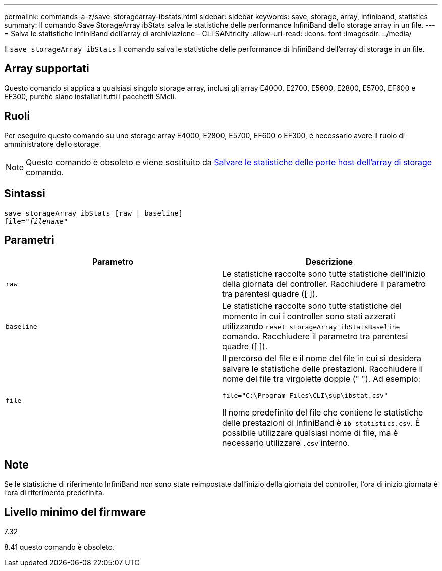 ---
permalink: commands-a-z/save-storagearray-ibstats.html 
sidebar: sidebar 
keywords: save, storage, array, infiniband, statistics 
summary: Il comando Save StorageArray ibStats salva le statistiche delle performance InfiniBand dello storage array in un file. 
---
= Salva le statistiche InfiniBand dell'array di archiviazione - CLI SANtricity
:allow-uri-read: 
:icons: font
:imagesdir: ../media/


[role="lead"]
Il `save storageArray ibStats` Il comando salva le statistiche delle performance di InfiniBand dell'array di storage in un file.



== Array supportati

Questo comando si applica a qualsiasi singolo storage array, inclusi gli array E4000, E2700, E5600, E2800, E5700, EF600 e EF300, purché siano installati tutti i pacchetti SMcli.



== Ruoli

Per eseguire questo comando su uno storage array E4000, E2800, E5700, EF600 o EF300, è necessario avere il ruolo di amministratore dello storage.

[NOTE]
====
Questo comando è obsoleto e viene sostituito da xref:save-storagearray-hostportstatistics.adoc[Salvare le statistiche delle porte host dell'array di storage] comando.

====


== Sintassi

[source, cli, subs="+macros"]
----
save storageArray ibStats [raw | baseline]
file=pass:quotes["_filename_"]
----


== Parametri

[cols="2*"]
|===
| Parametro | Descrizione 


 a| 
`raw`
 a| 
Le statistiche raccolte sono tutte statistiche dell'inizio della giornata del controller. Racchiudere il parametro tra parentesi quadre ([ ]).



 a| 
`baseline`
 a| 
Le statistiche raccolte sono tutte statistiche del momento in cui i controller sono stati azzerati utilizzando `reset storageArray ibStatsBaseline` comando. Racchiudere il parametro tra parentesi quadre ([ ]).



 a| 
`file`
 a| 
Il percorso del file e il nome del file in cui si desidera salvare le statistiche delle prestazioni. Racchiudere il nome del file tra virgolette doppie (" "). Ad esempio:

`file="C:\Program Files\CLI\sup\ibstat.csv"`

Il nome predefinito del file che contiene le statistiche delle prestazioni di InfiniBand è `ib-statistics.csv`. È possibile utilizzare qualsiasi nome di file, ma è necessario utilizzare `.csv` interno.

|===


== Note

Se le statistiche di riferimento InfiniBand non sono state reimpostate dall'inizio della giornata del controller, l'ora di inizio giornata è l'ora di riferimento predefinita.



== Livello minimo del firmware

7.32

8.41 questo comando è obsoleto.
